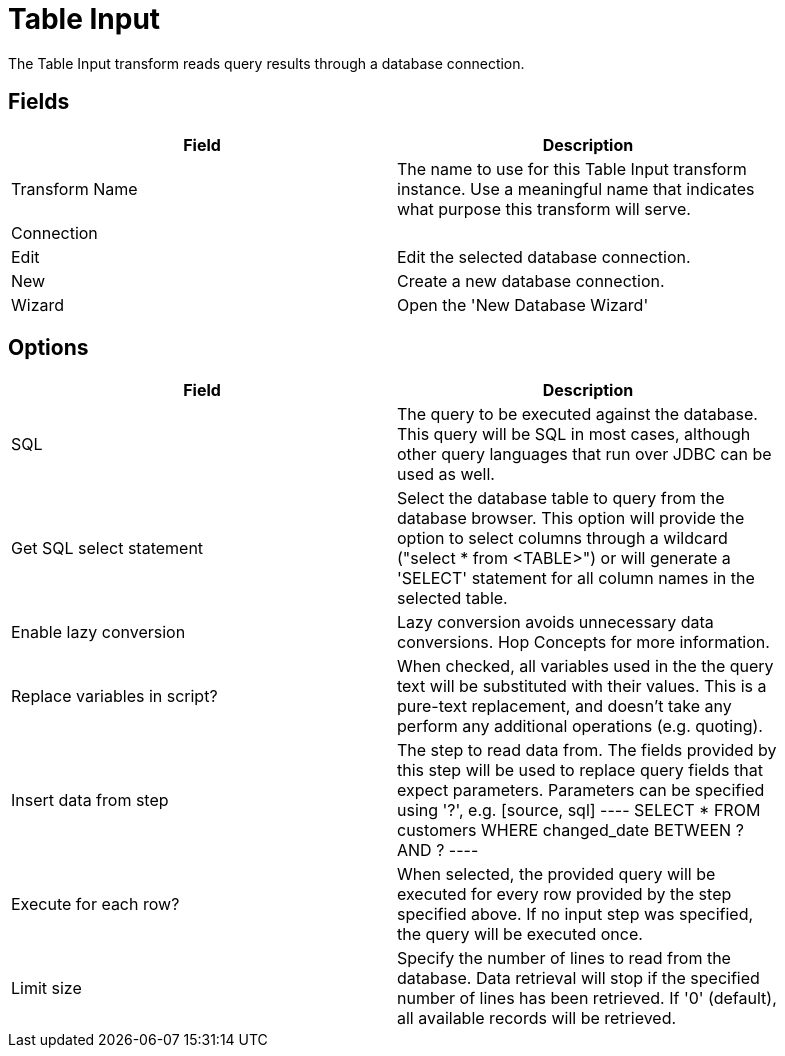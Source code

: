 [[table-input]]
= Table Input

The Table Input transform reads query results through a database connection.

== Fields

[width="90%", cols="2*", options="header"]
|===
| Field |Description
| Transform Name |The name to use for this Table Input transform instance. Use a meaningful name that indicates what purpose this transform will serve.
2+| Connection
|Edit |Edit the selected database connection.
|New |Create a new database connection.
|Wizard |Open the 'New Database Wizard'
|===

== Options
[width="90%", cols="2", options="header"]
|===
| Field | Description
| SQL | The query to be executed against the database. This query will be SQL in most cases, although other query languages that run over JDBC can be used as well.
| Get SQL select statement | Select the database table to query from the database browser. This option will provide the option to select columns through a wildcard ("select * from <TABLE>") or will generate a 'SELECT' statement for all column names in the selected table.
| Enable lazy conversion | Lazy conversion avoids unnecessary data conversions. Hop Concepts for more information.
| Replace variables in script? | When checked, all variables used in the the query text will be substituted with their values. This is a pure-text replacement, and doesn't take any perform any additional operations (e.g. quoting).
| Insert data from step | The step to read data from. The fields provided by this step will be used to replace query fields that expect parameters. Parameters can be specified using '?', e.g.
[source, sql]
----
SELECT * FROM customers WHERE changed_date BETWEEN ? AND ?
----

| Execute for each row? | When selected, the provided query will be executed for every row provided by the step specified above. If no input step was specified, the query will be executed once.
| Limit size | Specify the number of lines to read from the database. Data retrieval will stop if the specified number of lines has been retrieved. If '0' (default), all available records will be retrieved.
|===
